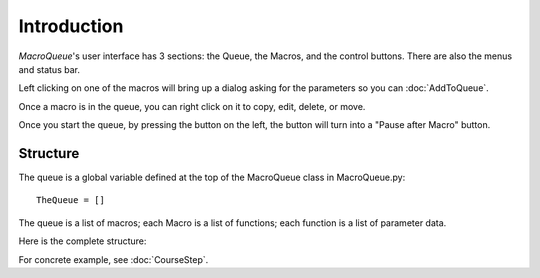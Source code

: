 Introduction
==================================================


*MacroQueue*'s user interface has 3 sections: the Queue, the Macros, and the control buttons. There are also the menus and status bar.

.. image:: ./GUI.png


Left clicking on one of the macros will bring up a dialog asking for the parameters so you can :doc:`AddToQueue`.

.. image:: ./MacroImage.png

.. image:: ./AddToQueue.png

Once a macro is in the queue, you can right click on it to copy, edit, delete, or move.

.. image:: ./QueueImage.png

Once you start the queue, by pressing the button on the left, the button will turn into a "Pause after Macro" button. 

.. image:: ./RunningQueue.png

.. image:: ./PausedQueue.png


Structure
---------------------

The queue is a global variable defined at the top of the MacroQueue class in MacroQueue.py::

        TheQueue = []

The queue is a list of macros; each Macro is a list of functions; each function is a list of parameter data.

Here is the complete structure:

.. image:: ./QueueStruct.png


For concrete example, see :doc:`CourseStep`.